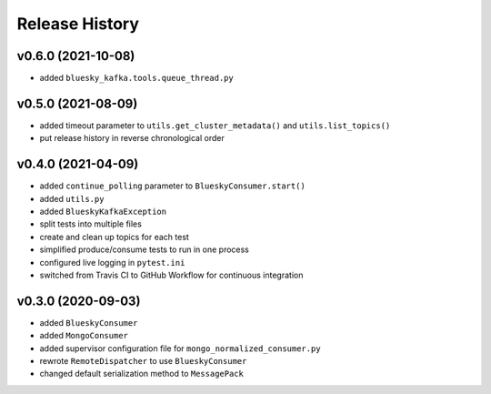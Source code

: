 ===============
Release History
===============

v0.6.0 (2021-10-08)
...................
* added ``bluesky_kafka.tools.queue_thread.py``

v0.5.0 (2021-08-09)
...................
* added timeout parameter to ``utils.get_cluster_metadata()`` and ``utils.list_topics()``
* put release history in reverse chronological order

v0.4.0 (2021-04-09)
...................
* added ``continue_polling`` parameter to ``BlueskyConsumer.start()``
* added ``utils.py``
* added ``BlueskyKafkaException``
* split tests into multiple files
* create and clean up topics for each test
* simplified produce/consume tests to run in one process
* configured live logging in ``pytest.ini``
* switched from Travis CI to GitHub Workflow for continuous integration

v0.3.0 (2020-09-03)
...................
* added ``BlueskyConsumer``
* added ``MongoConsumer``
* added supervisor configuration file for ``mongo_normalized_consumer.py``
* rewrote ``RemoteDispatcher`` to use ``BlueskyConsumer``
* changed default serialization method to ``MessagePack``

